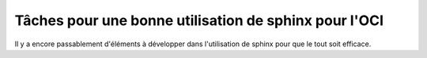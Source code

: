 Tâches pour une bonne utilisation de sphinx pour l'OCI
######################################################

Il y a encore passablement d'éléments à développer dans l'utilisation de
sphinx pour que le tout soit efficace.


